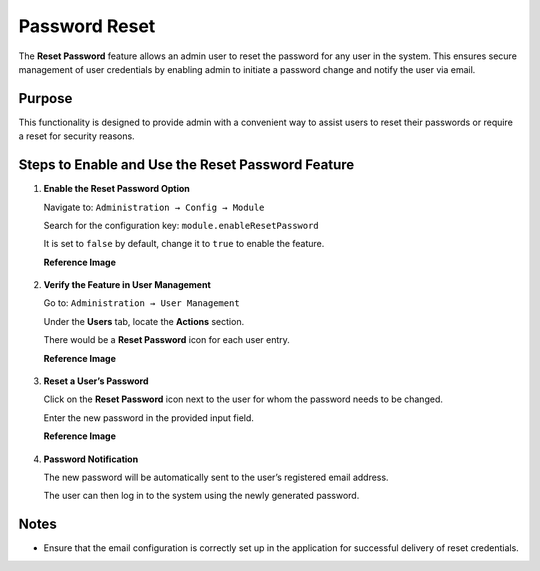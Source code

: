 Password Reset
=====


The **Reset Password** feature allows an admin user to reset the password for any user in the system. This ensures secure management of user credentials by enabling admin to initiate a password change and notify the user via email.

Purpose
-------
This functionality is designed to provide admin with a convenient way to assist users to reset their passwords or require a reset for security reasons.

Steps to Enable and Use the Reset Password Feature
--------------------------------------------------

1. **Enable the Reset Password Option**

   Navigate to:   ``Administration → Config → Module``
    


   Search for the configuration key: ``module.enableResetPassword``
                                                                                                                                                                 

   It is set to ``false`` by default, change it to ``true`` to enable the feature.

   **Reference Image**

   .. figure:: ../../../_assets/Reset_Passwords/Module_Reset.png
      :width: 60%
      :alt: Reset Password Config Module

2. **Verify the Feature in User Management**

   Go to:  ``Administration → User Management``
     

   Under the **Users** tab, locate the **Actions** section.


   There would be a **Reset Password** icon  for each user entry.
   
   **Reference Image**

   .. figure:: ../../../_assets/Reset_Passwords/password_users_page.png
      :width: 60%
      :alt: Reset Password UsersTab


3. **Reset a User’s Password**

   Click on the **Reset Password** icon next to the user for whom the password needs to be changed.


   Enter the new password in the provided input field.

   **Reference Image**

   .. figure:: ../../../_assets/Reset_Passwords/Reset_Password.png
      :width: 60%
      :alt: Reset Password UsersTab

4. **Password Notification**

   The new password will be automatically sent to the user’s registered email address.


   The user can then log in to the system using the newly generated password.

Notes
--------------------------------------------------

- Ensure that the email configuration is correctly set up in the application for successful delivery of reset credentials.


